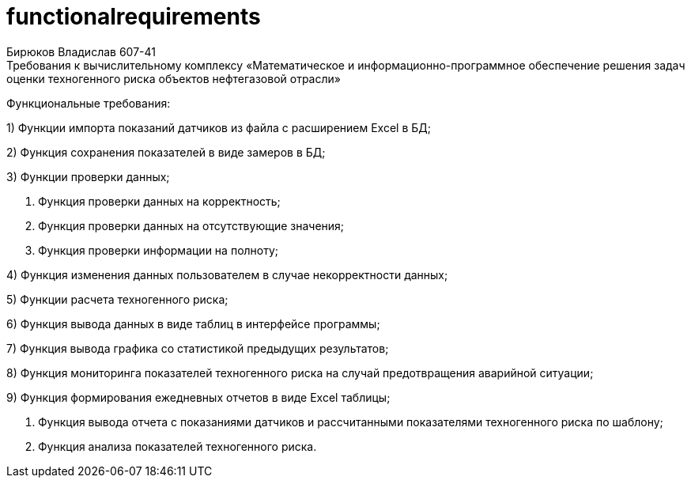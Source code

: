 # functionalrequirements
Бирюков Владислав 607-41
Требования к вычислительному комплексу «Математическое и информационно-программное обеспечение решения задач оценки техногенного риска объектов нефтегазовой отрасли»


Функциональные требования:


1) Функции импорта показаний датчиков из файла с расширением Excel в БД;


2) Функция сохранения показателей в виде замеров в БД;


3) Функции проверки данных;


a. Функция проверки данных на корректность;


b. Функция проверки данных на отсутствующие значения;


c. Функция проверки информации на полноту;


4) Функция изменения данных пользователем в случае некорректности данных;


5) Функции расчета техногенного риска;


6) Функция вывода данных в виде таблиц в интерфейсе программы;


7) Функция вывода графика со статистикой предыдущих результатов;


8) Функция мониторинга показателей техногенного риска на случай предотвращения аварийной ситуации;


9) Функция формирования ежедневных отчетов в виде Excel таблицы;


a. Функция вывода отчета с показаниями датчиков и рассчитанными показателями техногенного риска по шаблону;


b. Функция анализа показателей техногенного риска.




